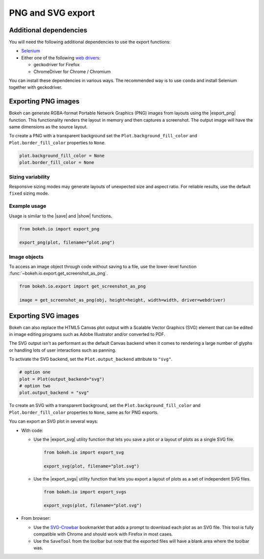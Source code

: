 .. _ug_output_export:

PNG and SVG export
==================

.. _ug_output_export_dependencies:

Additional dependencies
-----------------------

You will need the following additional dependencies to use the export
functions:

* `Selenium`_
* Either one of the following `web drivers`_:

  * geckodriver for Firefox
  * ChromeDriver for Chrome / Chromium

You can install these dependencies in various ways. The recommended way is to
use ``conda`` and install Selenium together with geckodriver.

.. tab-set::

    .. tab-item:: install with ``conda``

        .. tab-set::

          .. tab-item:: Selenium and geckodriver (Firefox):

              .. code-block:: sh

                  conda install selenium geckodriver -c conda-forge

              In order for geckodriver to work, you also need to have Firefox
              available on your system. See `Supported platforms`_ in the geckodriver
              documentation to make sure your version of Firefox is compatible.

              You can also install Firefox from conda-forge:

              .. code-block:: sh

                  conda install firefox -c conda-forge

              Installing Firefox with ``conda`` is helpful to make sure that you are
              running compatible versions of geckodriver and Firefox.

          .. tab-item:: Selenium and ChromeDriver (Chrome):

            .. code-block:: sh

                conda install selenium python-chromedriver-binary -c conda-forge

            After downloading and installing with ``conda``, make sure that the
            executable ``chromedriver`` (``chromedriver.exe`` on Windows) is
            available in your PATH. See the `chromedriver-binary documentation`_ for
            more information.

            ChromeDriver requires a compatible version of Google Chrome or Chromium
            to be available on your system. See the `ChromeDriver documentation`_
            for details about which version of ChromeDriver works with which
            version of Chrome or Chromium.

    .. tab-item:: install with ``pip``

        .. tab-set::

          .. tab-item:: Selenium and geckodriver (Firefox):

              .. code-block:: sh

                  pip install selenium

              After installing Selenium, you need to download and install the
              geckodriver binary from the `geckodriver repository on GitHub`_. Make
              sure that geckodriver is available in your PATH. See the
              `geckodriver documentation`_ for more information.

              In order for geckodriver to work, you also need to have Firefox
              available on your system. See `Supported platforms`_ in the geckodriver
              documentation to make sure your version of Firefox is compatible.

          .. tab-item:: Selenium and ChromeDriver (Chrome):

              .. code-block:: sh

                  pip install selenium chromedriver-binary

              After downloading and installing with ``pip``, make sure that the
              executable ``chromedriver`` (``chromedriver.exe`` on Windows) is
              available in your PATH. See the `chromedriver-binary documentation`_ for
              more information.

              ChromeDriver requires a compatible version of Google Chrome or Chromium
              to be available on your system. See the `ChromeDriver documentation`_
              for details about which version of ChromeDriver works with which
              version of Chrome or Chromium.

.. _ug_output_export_png:

Exporting PNG images
--------------------

Bokeh can generate RGBA-format Portable Network Graphics (PNG) images from
layouts using the |export_png| function. This functionality renders the
layout in memory and then captures a screenshot. The output image will
have the same dimensions as the source layout.

To create a PNG with a transparent background set the
``Plot.background_fill_color`` and ``Plot.border_fill_color`` properties to
``None``.

.. code-block:: python

    plot.background_fill_color = None
    plot.border_fill_color = None

Sizing variability
~~~~~~~~~~~~~~~~~~

Responsive sizing modes may generate layouts of unexpected size and aspect
ratio. For reliable results, use the default ``fixed`` sizing mode.

Example usage
~~~~~~~~~~~~~

Usage is similar to the |save| and |show| functions.

.. code-block:: python

    from bokeh.io import export_png

    export_png(plot, filename="plot.png")

.. image:: /_images/unemployment.png
    :alt: A categorical heatmap of monthly US unemployment data from 1948 to 2016 exported as a PNG. The x-axis is years and the y-axis is month of the year.

Image objects
~~~~~~~~~~~~~

To access an image object through code without saving to a file, use the
lower-level function :func:`~bokeh.io.export.get_screenshot_as_png`.

.. code-block:: python

    from bokeh.io.export import get_screenshot_as_png

    image = get_screenshot_as_png(obj, height=height, width=width, driver=webdriver)

.. _ug_output_export_svg:

Exporting SVG images
--------------------

Bokeh can also replace the HTML5 Canvas plot output with a Scalable Vector
Graphics (SVG) element that can be edited in image editing programs such
as Adobe Illustrator and/or converted to PDF.

The SVG output isn't as performant as the default Canvas backend when it comes
to rendering a large number of glyphs or handling lots of user interactions such
as panning.

To activate the SVG backend, set the ``Plot.output_backend`` attribute to
``"svg"``.

.. code-block:: python

    # option one
    plot = Plot(output_backend="svg")
    # option two
    plot.output_backend = "svg"

To create an SVG with a transparent background, set the
``Plot.background_fill_color`` and ``Plot.border_fill_color``
properties to ``None``, same as for PNG exports.

You can export an SVG plot in several ways:

* With code:

  * Use the |export_svg| utility function that lets you
    save a plot or a layout of plots as a single SVG file.

    .. code-block:: python

      from bokeh.io import export_svg

      export_svg(plot, filename="plot.svg")

  * Use the |export_svgs| utility function that lets you
    export a layout of plots as a set of independent SVG
    files.

    .. code-block:: python

      from bokeh.io import export_svgs

      export_svgs(plot, filename="plot.svg")

* From browser:

  * Use the `SVG-Crowbar`_ bookmarklet that adds a prompt to
    download each plot as an SVG file. This tool is fully
    compatible with Chrome and should work with Firefox in
    most cases.
  * Use the ``SaveTool`` from the toolbar but note that the
    exported files will have a blank area where the toolbar
    was.

.. image:: /_images/unemployment.svg
    :alt: A categorical heatmap of monthly US unemployment data from 1948 to 2016 exported as an SVG. The x-axis is years and the y-axis is month of the year.

.. |export|          replace:: :func:`~bokeh.io.export`
.. |export_png|      replace:: :func:`~bokeh.io.export_png`
.. |export_svg|      replace:: :func:`~bokeh.io.export_svg`
.. |export_svgs|     replace:: :func:`~bokeh.io.export_svgs`

.. _Selenium: https://www.selenium.dev/documentation/en/
.. _web drivers: https://www.selenium.dev/documentation/en/webdriver/
.. _ChromeDriver documentation: https://chromedriver.chromium.org/
.. _geckodriver repository on GitHub: https://github.com/mozilla/geckodriver/releases
.. _geckodriver documentation: https://firefox-source-docs.mozilla.org/testing/geckodriver/Usage.html
.. _chromedriver-binary documentation: https://github.com/danielkaiser/python-chromedriver-binary#usage
.. _Supported platforms: https://firefox-source-docs.mozilla.org/testing/geckodriver/Support.html
.. _SVG-Crowbar: http://nytimes.github.io/svg-crowbar/
